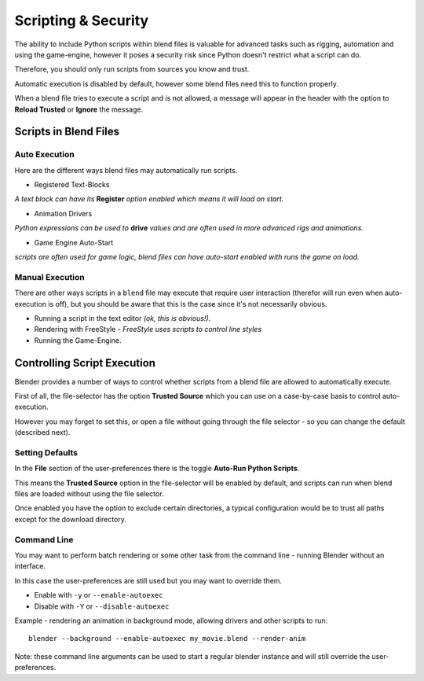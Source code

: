 
Scripting & Security
====================

The ability to include Python scripts within blend files is valuable for advanced tasks such
as rigging, automation and using the game-engine,
however it poses a security risk since Python doesn't restrict what a script can do.

Therefore, you should only run scripts from sources you know and trust.

Automatic execution is disabled by default,
however some blend files need this to function properly.

When a blend file tries to execute a script and is not allowed, a message will appear in the
header with the option to **Reload Trusted** or **Ignore** the message.


.. figure:: /images/Python_Script_AutoExec_Header.jpg
   :width: 800px
   :figwidth: 800px


Scripts in Blend Files
----------------------

Auto Execution
~~~~~~~~~~~~~~

Here are the different ways blend files may automatically run scripts.


- Registered Text-Blocks

*A text block can have its* **Register** *option enabled which means it will load on start.*

- Animation Drivers

*Python expressions can be used to* **drive** *values and are often used in more advanced rigs and animations.*

- Game Engine Auto-Start

*scripts are often used for game logic, blend files can have auto-start enabled with runs the game on load.*


Manual Execution
~~~~~~~~~~~~~~~~

There are other ways scripts in a ``blend`` file may execute that require user
interaction (therefor will run even when auto-execution is off),
but you should be aware
that this is the case since it's not necessarily obvious.


- Running a script in the text editor *(ok, this is obvious!)*\ .
- Rendering with FreeStyle - *FreeStyle uses scripts to control line styles*
- Running the Game-Engine.


Controlling Script Execution
----------------------------

Blender provides a number of ways to control whether scripts from a blend file are allowed to
automatically execute.

First of all, the file-selector has the option **Trusted Source** which you can use on a
case-by-case basis to control auto-execution.

However you may forget to set this,
or open a file without going through the file selector - so you can change the default
(described next).


Setting Defaults
~~~~~~~~~~~~~~~~

In the **File** section of the user-preferences there is the toggle **Auto-Run Python
Scripts**\ .

This means the **Trusted Source** option in the file-selector will be enabled by default,
and scripts can run when blend files are loaded without using the file selector.

Once enabled you have the option to exclude certain directories,
a typical configuration would be to trust all paths except for the download directory.


.. figure:: /images/Python_Script_AutoExec_Configure.jpg
   :width: 600px
   :figwidth: 600px


Command Line
~~~~~~~~~~~~

You may want to perform batch rendering or some other task from the command line - running
Blender without an interface.

In this case the user-preferences are still used but you may want to override them.

- Enable with ``-y`` or ``--enable-autoexec``
- Disable with ``-Y`` or ``--disable-autoexec``

Example - rendering an animation in background mode, allowing drivers and other scripts to run:
::


   blender --background --enable-autoexec my_movie.blend --render-anim


Note: these command line arguments can be used to start a regular blender instance and will
still override the user-preferences.